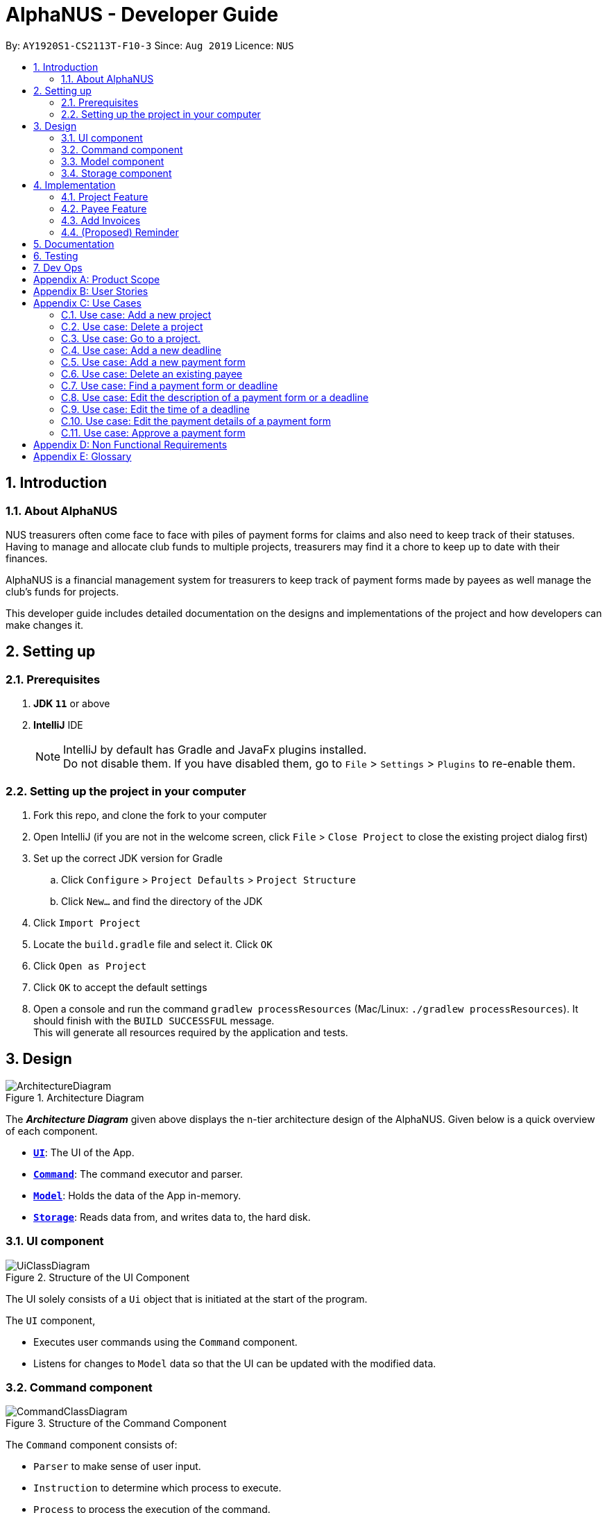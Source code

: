 = AlphaNUS - Developer Guide
:site-section: DeveloperGuide
:toc:
:toc-title:
:toc-placement: preamble
:sectnums:
:imagesDir: images
:stylesDir: stylesheets
:xrefstyle: full
ifdef::env-github[]
:tip-caption: :bulb:
:note-caption: :information_source:
:warning-caption: :warning:
endif::[]
:repoURL: https://github.com/se-edu/addressbook-level3/tree/master

By: `AY1920S1-CS2113T-F10-3` Since: `Aug 2019` Licence: `NUS`


== Introduction

=== About AlphaNUS

NUS treasurers often come face to face with piles of payment forms for claims and also need to
keep track of their statuses. Having to manage and allocate club funds to multiple projects, treasurers
may find it a chore to keep up to date with their finances.

AlphaNUS is a financial management system for treasurers to keep track of payment forms made by payees as well manage the club's funds for projects.

This developer guide includes detailed documentation on the designs and implementations of the project and how developers can make changes it.

== Setting up

=== Prerequisites

. *JDK `11`* or above
. *IntelliJ* IDE
+
[NOTE]
IntelliJ by default has Gradle and JavaFx plugins installed. +
Do not disable them. If you have disabled them, go to `File` > `Settings` > `Plugins` to re-enable them.

=== Setting up the project in your computer

. Fork this repo, and clone the fork to your computer
. Open IntelliJ (if you are not in the welcome screen, click `File` > `Close Project` to close the existing project dialog first)
. Set up the correct JDK version for Gradle
.. Click `Configure` > `Project Defaults` > `Project Structure`
.. Click `New...` and find the directory of the JDK
. Click `Import Project`
. Locate the `build.gradle` file and select it. Click `OK`
. Click `Open as Project`
. Click `OK` to accept the default settings
. Open a console and run the command `gradlew processResources` (Mac/Linux: `./gradlew processResources`). It should finish with the `BUILD SUCCESSFUL` message. +
This will generate all resources required by the application and tests.

== Design
.Architecture Diagram
image::ArchitectureDiagram.png[]

The *_Architecture Diagram_* given above displays the n-tier architecture design of the AlphaNUS. Given below is a quick overview of each component.

* <<Design-Ui,*`UI`*>>: The UI of the App.
* <<Design-Command,*`Command`*>>: The command executor and parser.
* <<Design-Model,*`Model`*>>: Holds the data of the App in-memory.
* <<Design-Storage,*`Storage`*>>: Reads data from, and writes data to, the hard disk.

[[Design-Ui]]
=== UI component

.Structure of the UI Component
image::UiClassDiagram.png[]

The UI solely consists of a `Ui` object that is initiated at the start of the program.

The `UI` component,

* Executes user commands using the `Command` component.
* Listens for changes to `Model` data so that the UI can be updated with the modified data.

[[Design-Command]]
=== Command component

.Structure of the Command Component
image::CommandClassDiagram.png[]

The `Command` component consists of:

* `Parser` to make sense of user input.
* `Instruction` to determine which process to execute.
* `Process` to process the execution of the command.

[[Design-Model]]
=== Model component
[[fig-ModelClassDiagram]]
.Structure of the Model Component
image::ModelClassDiagram.png[]

.  Both `Project Manager` and `Payment Manager` takes in user command from `Command`.
.  The `Project Manager` class manages a HashMap of `Project` objects.
.  Each `Project` object contains a `Budget` and a HashMap of `Payee` objects.
.  Each `Payee` object contains an ArrayList of `Payments` objects.
.  The result of the command execution is encapsulated as a `Project` object by `PaymentManager` and passed back to `Command`.

[[Design-Storage]]
=== Storage component

{To be added}

== Implementation
This section describes some noteworthy details on how certain features are implemented.

//tag::Project
=== Project Feature
The `project` feature is managed by the `ProjectManager` class, which is called by the
`Process` class in the `Command` component.

This feature supports the following commands:

* `add project pr/PROJECT_NAME` -- Adds a new project to the record.
* `delete project pr/PROJECT_NAME` -- Deletes a project from the record.
* `goto project pr/PROJECT_NAME` -- Go to a project in the record.
* `list project` -- Lists all projects in the record.

A detailed explanation of the use case for the `add project` command is given below to demonstrate how each component interacts with each other.

1. User executes the command `add project pr/RAG` in the CLI. This input is passed from the `Ui` to `Command` where the input will be parsed to determine the command to execute.

2. The `Command` component will process the `add project` command and execute it in the `Model` component, calling `ProjectManager` to add a new `Project` object with the user defined `PROJECT_NAME` to its HashMap of `Project` objects.

3. `ProjectManager` then returns a value of the newly created `Project` object to `Command` which is passed to `Ui` for printing the project details to the user.

Below is a sequence diagram to provide a visual representation of the `add project` command.

[[fig-AddProjectSeqDiagram]]
.Sequence Diagram of the add project command
image::AddProjectSeqDiagram.png[]

The `delete project` command is implemented in the same manner to the `add project` command. Both return the `Project` object that was deleted or added to be passed to `Ui` for printing its details to the user. The `delete project` command only differs from the `add project` command when it deletes the `Project` object from the HashMap of `Project` objects, in contrast to adding a `Project` object to the HashMap.

//tag::payee
=== Payee Feature
==== Payee Class
The `Payee` Class object holds all information regarding the identity of the payee, as well as an ArrayList `payments` of `Payment` objects.
When a new `Payee` object is created, it is stored in the respective HashMap `managerMap` for the specific project the payee is being paid for. +
The following are the class members storing the payee's identity information.

** Name : `name`
** Email Address : `email`
** Matriculation Number : `matricNum`
** Phone Number : `phoneNum`

==== Payments Class
The `Payments` Class object stores the details of the payment being made. A `Payments` object once constructed will be added to the ArrayList `payments` member of the specified payee the payment is being made to.
The following are the class members storing the payment's details.

** Description of Payment : `item`
** Amount being paid : `cost`
** Invoice Number : `inv`
** Due date for payment : `deadline`

Note that the due date is automatically set to 30 days after the creation of the `Payments` object.

==== Field and Status Enums
The feature is also supported by 2 enum objects, `Field`; +

** PAYEE
** EMAIL
** MATRIC
** PHONE
** ITEM
** COST
** INV
** DEADLINE
** STATUS

and `Status`: +

** PENDING
** APPROVED
** OVERDUE

The payee feature supports the following commands:

* `add payee p/name e/email m/matricNum ph/phoneNum` -- Adds a new payee to the record.
* `add payment p/name i/item c/cost v/inv` -- Adds a new payee to the record.
* `delete payee p/name` -- Deletes a payee from the record.
* `delete payment p/name v/inv` -- Deletes a payment from the record.
* `edit p/name v/inv f/field r/replacement` -- Edits data for an existing payee in the record.
* `find p/name` -- Lists all payments for specified payee in the record.

==== PaymentManager
The `PaymentManager` is an abstract class that is subclassed in the payments package, which contains the `Payee` and `Payments` classes. It serves to process the input from the `Command` package and implement the user command. The `PaymentManager` class implements the following methods:

* PaymentManager#addPayee
* PaymentManager#addPayments
* PaymentManager#deletePayee
* PaymentManager#deletePayments
* PaymentManager#editPayee
* PaymentManager#findPayee






A detailed explanation of the use case for the add payee command is given below to demonstrate how each component interacts with each other.
1. User executes the command `add payee p/name e/email m/matricNum ph/phoneNum` in the CLI. This input is passed from the Ui to Command where the input will be parsed to determine the command to execute.
2. 

//tag::deadline
=== Add Invoices

==== Implementation
The add invoice function is an extending feature for `deadline`. It considers real life situations and automatically set up the deadline for submission of payment forms for the users.

Given below is an example usage scenario and how the `add invoice` behaves at each step.

Step 1: The user add in a new deadline for payment form submission using the command `deadline d/DESCRIPTION`. Now there is no invoice for this submission, therefore both invoice and deadline should be shown as null.

Step 2: The user gets the corresponding invoice. He then sets the invoice number to the deadline using the command `invoice ID i/INVOICE_NUMBER`.

Step 3: The user then call the `list` command, he can observe that the deadline is automatically set to 30 days after the current date. The invoice number is not null anymore as well.

==== Design Considerations

===== Aspect: How add invoice executes

* **Alternative 1 (current choice):** The deadline is set to a fixed date(30 days after the invoice comes). The deadline can be adjusted using `reschedule` and `snooze`.
** Pros: Easy for the NUS treasurers to use.
** Cons: The customers cannot customize the time gap between the submission deadline and the date they get the deadline.
* **Alternative 2:** The user can set the gap time by themselves.
** Pros: In this way the application is more customized and can be applied to different situations.
** Cons: This might cause unnecessary inconvenience.
//end of add invoice

//tag: reminder
=== (Proposed) Reminder
==== Proposed Implementation
The reminder function is another extending feature for deadline. By calling the relative command `reminder`, AlphaNUS will return the deadline with the highest priority (i.e. the earliest deadline). The deadline with the highest priority will also be shown at the starting page so as to perform as a reminder for the user.

Given below is an example usage scenario and how the `reminder` behaves at each step.

Step 1: The user launches the application for the first time. No reminder will be shown on the starting page as there is no deadline.

Step 2: The user adds in new deadlines and assigns different deadlines to it by adding invoice at different dates.

Step 3: Now the user can perform 'reminder' command. AlphaNUS will return a deadline task which has the earliest deadline among all the current deadlines that have received their invoices. If there is no submissions with their deadlines set, AlphaNUS will return a null result.

Step 4: The user exit AlphaNUS through `bye` command. When he relaunch the application, the reminder of the deadline with the highest priority will be shown on the starting page.

==== Design Considerations
===== Aspect: How reminder executes
* **Alternative 1 (current choice):** the application performs sorting on the tasklist and returns the first element everytime the command is called
** Pros: The result is accurate
** Cons: This will cause the application to be slow when there are many tasks to be processed.
* **Alternative 2:** The application only performs sorting once when a new task is added. The result id will be stored in a single integer.
** Pros: This method saves memory required and minimize the runtime when the command is called.
** Cons: It might be inaccurate when the user applies reschedule. Possible solution is to sort the list everytime the user reschedule a task. This will make the reschedule command to be slow on the other hand.

== Documentation

{To be added}

== Testing

{To be added}

== Dev Ops

{To be added}

[appendix]
== Product Scope

*Target user profile*:

* NUS treasurers who need to track a large number of payment forms
* manages the finances of multiple projects at once
* prefer desktop apps over other types
* can type fast
* prefers typing over mouse input
* is reasonably comfortable using CLI apps

*Value proposition*: Manage payments faster than a typical mouse/GUI driven app

[appendix]
== User Stories

Priorities: High (must have) - `* * \*`, Medium (nice to have) - `* \*`, Low (unlikely to have) - `*`

[width="59%",cols="22%,<23%,<25%,<30%",options="header",]
|=======================================================================
|Priority |As a ... |I want to ... |So that I can...
|`* * *` |new user |see usage instructions |refer to instructions when I forget how to use the App

|`* * *` |NUS Treasurer |add the budget for an event |spend within my budget

|`* * *` |NUS Treasurer |add my deadlines |keep track of the payments to be submitted

|`* * *` |NUS Treasurer |add payees for payments|keep track of the payments made by each payee

|`* * *` |NUS Treasurer |delete payees who made payments|remove payees whom I do not need to track

|`* * *` |NUS Treasurer |add payments made by payees|keep track of the payments made by each payee

|`* * *` |NUS Treasurer |delete payments made by payees|remove payments which I do not need to track

|`* *` |NUS Treasurer |import files to update my payments made by a payee |do not have to manually input it myself

|`* *` |NUS Treasurer |export my payments for a project into a statement of accounts |can submit it to my supervisors

|`* *` |NUS Treasurer |set priorities for each deadline |decide which task to finish first

|`* *` |NUS Treasurer |keep track of projects that I am in-charge of |manage the payments for each project

|`* *` |NUS Treasurer |view the amount of money remaining from my budget |budget my spending better

|`* *` |NUS Treasurer |edit my forms easily |correct any mistakes i make

|`* *` |NUS Treasurer |delete my forms easily |correct any mistakes i make

|`* *` |NUS Treasurer |find my forms easily |locate details of an event without going through the whole list

|`* *` |NUS Treasurer |approve my payment forms |track which payment forms have been approved

|`*` |NUS Treasurer |categorise the payment forms I submitted into projects |keep track of the payment forms belonging to a particular project

|`*` |NUS Treasurer |share my payment forms |get approval from my superiors
|=======================================================================

[appendix]
== Use Cases

(For all use cases below, the *System* is `AlphaNUS` and the *Actor* is the `NUS Treasurer`, unless specified otherwise)

=== Use case: Add a new project

*MSS*

1.  User requests to add a new project.
2.  AlphaNUS adds a new project to its record.
+
Use case ends.

*Extensions*

[none]
* 1a. The user types in an invalid command.
** 1a1. AlphaNUS shows an error message.
+
Use case ends.

* 2a. There is no current project being worked on.
** 2a1. AlphaNUS adds a new project to its record.
** 2a2. AlphaNUS updates the current project to the newly created project.
+
Use case ends.

=== Use case: Delete a project

*MSS*

1.  User requests to delete a project.
2.  AlphaNUS deletes the project from its record.
+
Use case ends.

*Extensions*

[none]
* 1a. The user types in an invalid command.
** 1a1. AlphaNUS shows an error message.
+
Use case ends.

* 2a. The project to delete is the current project being worked on.
** 2a1. AlphaNUS removes the project from being currently worked on.
** 2a2. AlphaNUS deletes the project from its record.
+
Use case ends.

=== Use case: Go to a project.

*MSS*

1.  User requests to go to a project.
2.  AlphaNUS sets the current project being worked on to the project specified.
+
Use case ends.

*Extensions*

[none]
* 1a. The user types in an invalid command.
** 1a1. AlphaNUS shows an error message.
+
Use case ends.

=== Use case: Add a new deadline

*MSS*

`1.  User opens the JAR file.
2.  AlphaNUS shows a command line along with different sections such as “Deadlines”, “`Payments” and “Payment History”.
3.  User types in the command line the deadline description and time.
4.  AlphaNUS adds the deadline.
+
Use case ends.

*Extensions*

[none]
* 3a. User types in an invalid deadline command.
** 3a1. AlphaNUS shows an error message and the correct deadline input format.
+
Use case ends.

=== Use case: Add a new payment form

*MSS*

1.  User opens the JAR file.
2.  AlphaNUS shows a command line along with different sections such as “Deadlines”, “Payments” and “Payment History”.
3.  User types in the command line the payment description, items and the cost of each item.
4.  AlphaNUS adds the payment form.
+
Use case ends.

*Extensions*

[none]
* 3a. User types in an invalid payment command.
** 3a1. AlphaNUS shows an error message and the correct payment input format.
+
Use case ends.

=== Use case: Delete an existing payee

*MSS*

1.  User opens the JAR file.
2.  AlphaNUS shows a command line along with different sections such as “Deadlines”, “Payments” and “Payment History”.
3.  User types in the command line the payee's name.
4.  AlphaNUS deletes the payee.
+
Use case ends.

*Extensions*

[none]
* 3a. User types in a payee that does not exist.
** 3a1. AlphaNUS shows a non-existing payee error message.
+
Use case ends.

=== Use case: Find a payment form or deadline

*MSS*

1.  User opens the JAR file.
2.  AlphaNUS shows a command line along with different sections such as “Deadlines”, “Payments” and “Payment History”.
3.  User types in the command line the command to find and a keyword containing part of the description of a deadline or payment form.
4.  AlphaNUS lists the deadlines and payment forms with descriptions that matches the keyword.
+
Use case ends.

*Extensions*

[none]
* 3a. User types in an invalid find command.
** 3a1. AlphaNUS shows an error message and the correct find input format.
+
Use case ends.

[none]
* 3b. User types in a keyword that returns no match.
** 3b1. AlphaNUS shows a no-match error message.
+
Use case ends.

=== Use case: Edit the description of a payment form or a deadline

*MSS*

1.  User opens the JAR file.
2.  AlphaNUS shows a command line along with different sections such as “Deadlines”, “Payments” and “Payment History”.
3.  User types in command line the command to edit a payment form or deadline with a new description.
4.  AlphaNUS updates the payment form/deadline with the new description.
+
Use case ends.

*Extensions*

[none]
* 3a. User types in a non-existing id.
** 3a1. AlphaNUS shows a non-existing id error message.
+
Use case ends.

=== Use case: Edit the time of a deadline

*MSS*

1.  User opens the JAR file.
2.  AlphaNUS shows a command line along with different sections such as “Deadlines”, “Payments” and “Payment History”.
3.  User requests to reschedule a deadline to a new time.
4.  AlphaNUS updates the deadline with the new time.
+
Use case ends.

*Extensions*

[none]
* 3a. User types in a non-existing id for a deadline.
** 3a1. AlphaNUS shows a non-existing id error message.
+
Use case ends.

[none]
* 3b. User types in an invalid time.
** 3b1. AlphaNUS shows an invalid time error message.
+
Use case ends.

[none]
* 3c. User requests to snooze the deadline.
** 3c1. AlphaNUS snoozes the deadline by 1 hour.
+
Use case ends.

[none]
* 3d. User requests to [.underline]#find the deadline# first.
** 3d1. AlphaNUS lists the deadlines that match the keyword searched.
+
Use case resumes from step 3.

=== Use case: Edit the <<payment-details, payment details>> of a payment form

*MSS*

1.  User opens the JAR file.
2.  AlphaNUS shows a command line along with different sections such as “Deadlines”, “Payments” and “Payment History”.
3.  User requests to redetail a payment form.
4.  AlphaNUS updates the payment form with its new payment details.
+
Use case ends.

*Extensions*

[none]
* 3a. User types in a non-existing id for a payment form.
** 3a1. AlphaNUS shows a non-existing id error message.
+
Use case ends.

[none]
* 3d. User requests to [.underline]#find the payment form# first.
** 3d1. AlphaNUS lists the payment forms that match the keyword searched.
+
Use case resumes from step 3.


=== Use case: Approve a payment form

*MSS*

1.  User opens the JAR file.
2.  AlphaNUS shows a command line along with different sections such as “Deadlines”, “Payments” and “Payment History”.
3.  User requests to approve a payment form.
4.  AlphaNUS sets the payment form to approved.
+
Use case ends.

*Extensions*

[none]
* 3a. User types in a non-existing id for a payment form.
** 3a1. AlphaNUS shows a non-existing id error message.
+
Use case ends.

[none]
* 3d. User requests to [.underline]#find the payment form# first.
** 3d1. AlphaNUS lists the payment forms that match the keyword searched.
+
Use case resumes from step 3.

[appendix]
== Non Functional Requirements

.  Should work on any <<mainstream-os,mainstream OS>> as long as it has Java `11` or above installed.
.  Should be able to support up to 1000 payment forms and deadlines without a noticeable sluggishness in performance for typical usage.
.  A user with above average typing speed for regular English text (i.e. not code, not system admin commands) should be able to accomplish most of the tasks faster using commands than using the mouse.

[appendix]
== Glossary

[[mainstream-os]] Mainstream OS::
Windows, Linux, Unix, OS-X

[[payment-details]] Payment Details::
The item name and its cost in a payment form.
